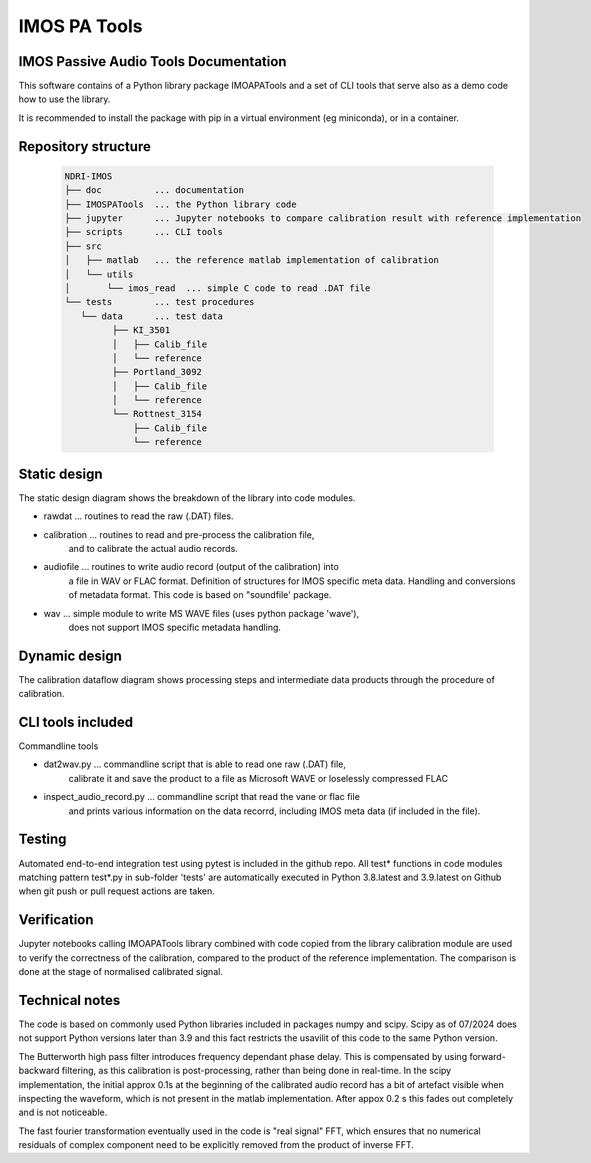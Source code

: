 ======================
IMOS PA Tools
======================

IMOS Passive Audio Tools Documentation
-----------------------------------------------------------------

This software contains of a Python library package IMOAPATools and a set of CLI tools that serve also as a demo code how to use the library.

It is recommended to install the package with pip in a virtual environment (eg miniconda), or in a container.

Repository structure
--------------------
  
   .. code-block::
  
      NDRI-IMOS
      ├── doc          ... documentation
      ├── IMOSPATools  ... the Python library code
      ├── jupyter      ... Jupyter notebooks to compare calibration result with reference implementation
      ├── scripts      ... CLI tools
      ├── src
      │   ├── matlab   ... the reference matlab implementation of calibration
      │   └── utils
      │       └── imos_read  ... simple C code to read .DAT file
      └── tests        ... test procedures
         └── data      ... test data
               ├── KI_3501
               │   ├── Calib_file
               │   └── reference
               ├── Portland_3092
               │   ├── Calib_file
               │   └── reference
               └── Rottnest_3154
                   ├── Calib_file
                   └── reference
         
   .. ::

Static design
-------------

The static design diagram shows the breakdown of the library into code modules.

.. image:: IMOSPATools_static_design.svg
   :alt: Static library design

* rawdat ... routines to read the raw (.DAT) files.
* calibration ... routines to read and pre-process the calibration file, 
                  and to calibrate the actual audio records.
* audiofile ... routines to write audio record (output of the calibration) into 
                a file in WAV or FLAC format. Definition of structures for IMOS 
                specific meta data. Handling and conversions of metadata format.
                This code is based on "soundfile' package.
* wav ... simple module to write MS WAVE files (uses python package 'wave'),
          does not support IMOS specific metadata handling.


Dynamic design
--------------

The calibration dataflow diagram shows processing steps and intermediate 
data products through the procedure of calibration.

.. image:: calibration_dataflow.svg
   :alt: Calibration dataflow diagram

CLI tools included
------------------

Commandline tools 

* dat2wav.py ... commandline script that is able to read one raw (.DAT) file,
                 calibrate it and save the product to a file as Microsoft WAVE
                 or loselessly compressed FLAC

* inspect_audio_record.py ... commandline script that read the vane or flac file 
                              and prints various information on the data recorrd,
                              including IMOS meta data (if included in the file).
   
Testing
-------
Automated end-to-end integration test using pytest is included in the github repo.
All test* functions in code modules matching pattern test*.py in sub-folder 'tests' 
are automatically executed in Python 3.8.latest and 3.9.latest on Github when 
git push or pull request actions are taken.

Verification
------------
Jupyter notebooks calling IMOAPATools library combined with code copied from the library 
calibration module are used to verify the correctness of the calibration, compared 
to the product of the reference implementation. The comparison is done at the stage 
of normalised calibrated signal.

Technical notes
----------------

The code is based on commonly used Python libraries included in packages numpy and scipy. 
Scipy as of 07/2024 does not support Python versions later than 3.9 and this fact
restricts the usavilit of this code to the same Python version.

The Butterworth high pass filter introduces frequency dependant phase delay. This is 
compensated by using forward-backward filtering, as this calibration is post-processing,
rather than being done in real-time. In the scipy implementation, the initial approx 0.1s
at the beginning of the calibrated audio record has a bit of artefact visible when 
inspecting the waveform, which is not present in the matlab implementation. After 
appox 0.2 s this fades out completely and is not noticeable.

The fast fourier transformation eventually used in the code is "real signal" FFT, which
ensures that no numerical residuals of complex component need to be explicitly removed 
from the product of inverse FFT.


